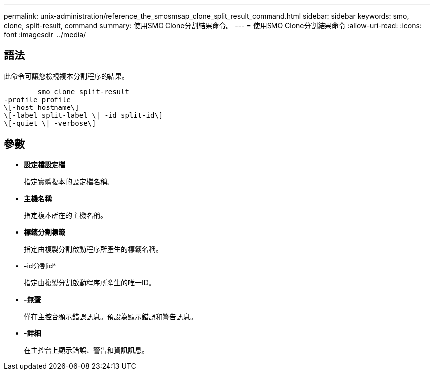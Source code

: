---
permalink: unix-administration/reference_the_smosmsap_clone_split_result_command.html 
sidebar: sidebar 
keywords: smo, clone, split-result, command 
summary: 使用SMO Clone分割結果命令。 
---
= 使用SMO Clone分割結果命令
:allow-uri-read: 
:icons: font
:imagesdir: ../media/




== 語法

此命令可讓您檢視複本分割程序的結果。

[listing]
----

        smo clone split-result
-profile profile
\[-host hostname\]
\[-label split-label \| -id split-id\]
\[-quiet \| -verbose\]
----


== 參數

* *設定檔設定檔*
+
指定實體複本的設定檔名稱。

* *主機名稱*
+
指定複本所在的主機名稱。

* *標籤分割標籤*
+
指定由複製分割啟動程序所產生的標籤名稱。

* -id分割id*
+
指定由複製分割啟動程序所產生的唯一ID。

* *-無聲*
+
僅在主控台顯示錯誤訊息。預設為顯示錯誤和警告訊息。

* *-詳細*
+
在主控台上顯示錯誤、警告和資訊訊息。


